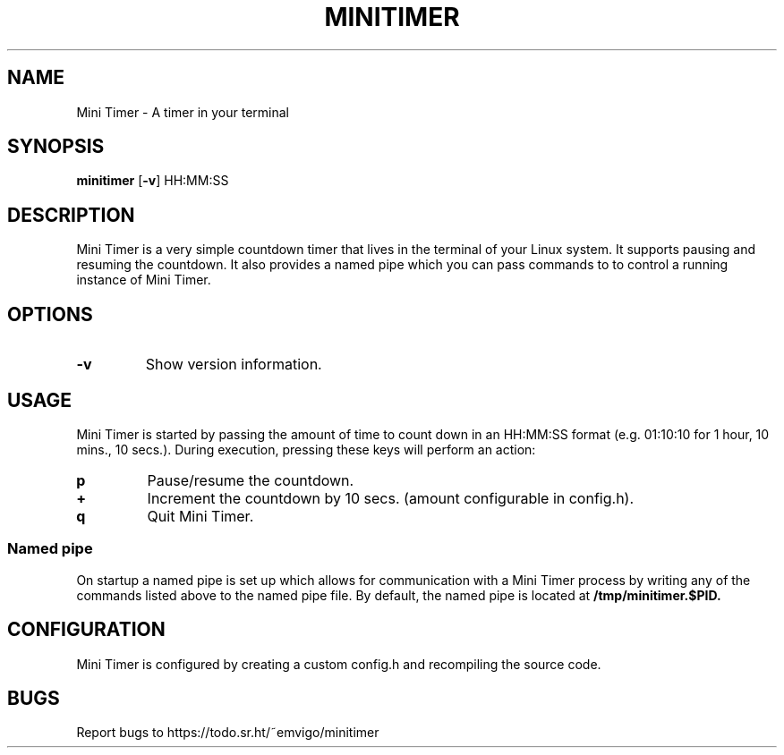 .TH MINITIMER 1 minitimer\-VERSION
.SH NAME
Mini Timer \- A timer in your terminal
.SH SYNOPSIS
.B minitimer
.RB [ \-v ]
.RB HH:MM:SS
.SH DESCRIPTION
Mini Timer is a very simple countdown timer that lives in the terminal of your 
Linux system. It supports pausing and resuming the countdown. It also provides
a named pipe which you can pass commands to to control a running instance of 
Mini Timer.
.SH OPTIONS
.TP
.B \-v
Show version information.
.SH USAGE
Mini Timer is started by passing the amount of time to count down in an 
HH:MM:SS format (e.g. 01:10:10 for 1 hour, 10 mins., 10 secs.). During 
execution, pressing these keys will perform an action:
.TP
.B p
Pause/resume the countdown.
.TP
.B +
Increment the countdown by 10 secs. (amount configurable in config.h).
.TP
.B q
Quit Mini Timer.
.SS Named pipe
On startup a named pipe is set up which allows for communication with a Mini 
Timer process by writing any of the commands listed above to the named pipe 
file. By default, the named pipe is located at
.B /tmp/minitimer.$PID.
.SH CONFIGURATION
Mini Timer is configured by creating a custom config.h and recompiling the 
source code.
.SH BUGS
Report bugs to https://todo.sr.ht/~emvigo/minitimer